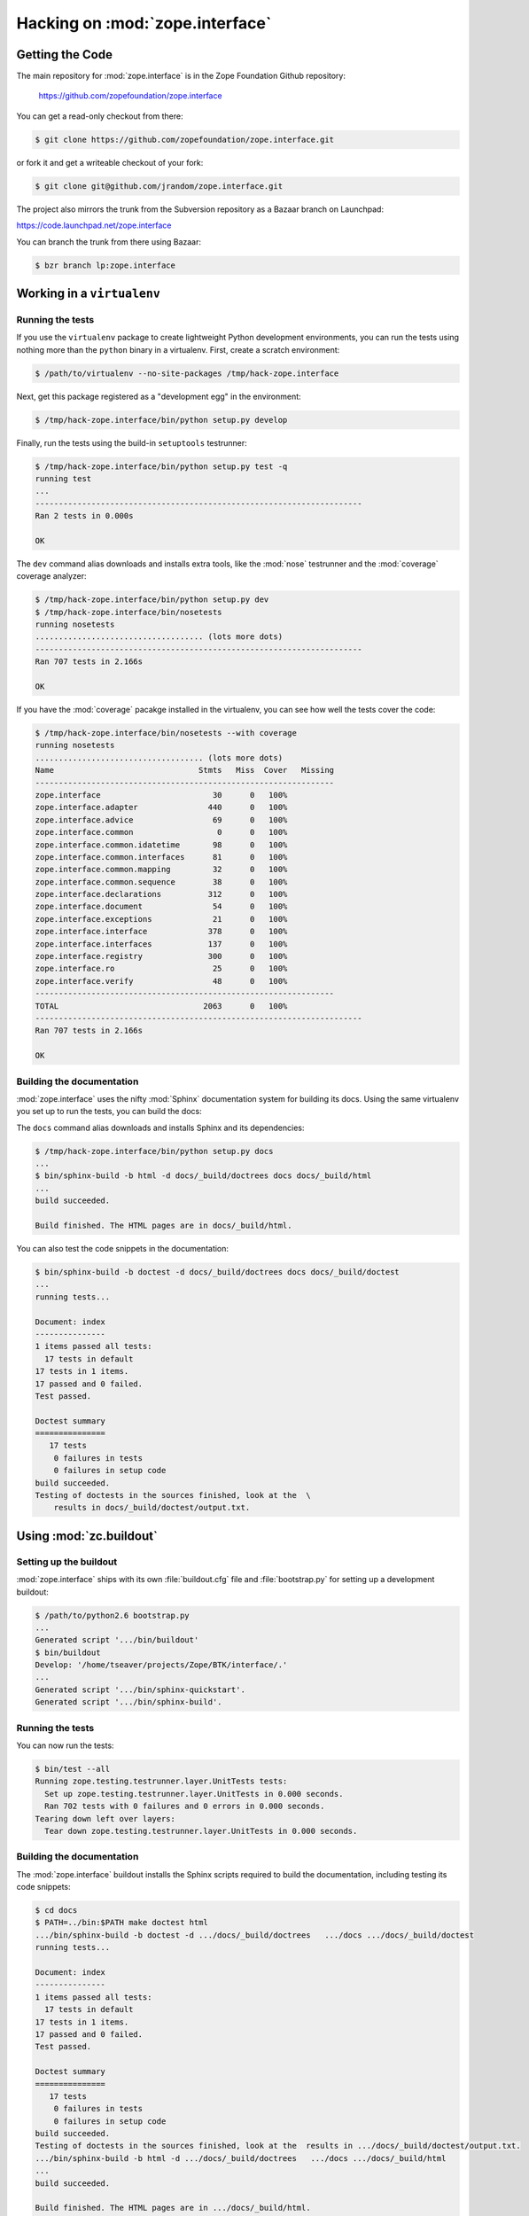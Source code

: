 Hacking on :mod:`zope.interface`
================================


Getting the Code
################

The main repository for :mod:`zope.interface` is in the Zope Foundation
Github repository:

  https://github.com/zopefoundation/zope.interface

You can get a read-only checkout from there:

.. code-block:: sh

   $ git clone https://github.com/zopefoundation/zope.interface.git

or fork it and get a writeable checkout of your fork:

.. code-block:: sh

   $ git clone git@github.com/jrandom/zope.interface.git

The project also mirrors the trunk from the Subversion repository as a
Bazaar branch on Launchpad:

https://code.launchpad.net/zope.interface

You can branch the trunk from there using Bazaar:

.. code-block:: sh

   $ bzr branch lp:zope.interface


Working in a ``virtualenv``
###########################

Running the tests
-----------------

If you use the ``virtualenv`` package to create lightweight Python
development environments, you can run the tests using nothing more
than the ``python`` binary in a virtualenv.  First, create a scratch
environment:

.. code-block:: sh

   $ /path/to/virtualenv --no-site-packages /tmp/hack-zope.interface

Next, get this package registered as a "development egg" in the
environment:

.. code-block:: sh

   $ /tmp/hack-zope.interface/bin/python setup.py develop

Finally, run the tests using the build-in ``setuptools`` testrunner:

.. code-block:: sh

   $ /tmp/hack-zope.interface/bin/python setup.py test -q
   running test
   ...
   ----------------------------------------------------------------------
   Ran 2 tests in 0.000s

   OK

The ``dev`` command alias downloads and installs extra tools, like the
:mod:`nose` testrunner and the :mod:`coverage` coverage analyzer:

.. code-block:: sh

   $ /tmp/hack-zope.interface/bin/python setup.py dev
   $ /tmp/hack-zope.interface/bin/nosetests
   running nosetests
   .................................... (lots more dots)
   ----------------------------------------------------------------------
   Ran 707 tests in 2.166s

   OK

If you have the :mod:`coverage` pacakge installed in the virtualenv,
you can see how well the tests cover the code:

.. code-block:: sh

   $ /tmp/hack-zope.interface/bin/nosetests --with coverage
   running nosetests
   .................................... (lots more dots)
   Name                               Stmts   Miss  Cover   Missing
   ----------------------------------------------------------------
   zope.interface                        30      0   100%   
   zope.interface.adapter               440      0   100%   
   zope.interface.advice                 69      0   100%   
   zope.interface.common                  0      0   100%   
   zope.interface.common.idatetime       98      0   100%   
   zope.interface.common.interfaces      81      0   100%   
   zope.interface.common.mapping         32      0   100%   
   zope.interface.common.sequence        38      0   100%   
   zope.interface.declarations          312      0   100%   
   zope.interface.document               54      0   100%   
   zope.interface.exceptions             21      0   100%   
   zope.interface.interface             378      0   100%   
   zope.interface.interfaces            137      0   100%   
   zope.interface.registry              300      0   100%   
   zope.interface.ro                     25      0   100%   
   zope.interface.verify                 48      0   100%   
   ----------------------------------------------------------------
   TOTAL                               2063      0   100%   
   ----------------------------------------------------------------------
   Ran 707 tests in 2.166s

   OK


Building the documentation
--------------------------

:mod:`zope.interface` uses the nifty :mod:`Sphinx` documentation system
for building its docs.  Using the same virtualenv you set up to run the
tests, you can build the docs:

The ``docs`` command alias downloads and installs Sphinx and its dependencies:

.. code-block:: sh

   $ /tmp/hack-zope.interface/bin/python setup.py docs
   ...
   $ bin/sphinx-build -b html -d docs/_build/doctrees docs docs/_build/html
   ...
   build succeeded.

   Build finished. The HTML pages are in docs/_build/html.

You can also test the code snippets in the documentation:

.. code-block:: sh

   $ bin/sphinx-build -b doctest -d docs/_build/doctrees docs docs/_build/doctest
   ...
   running tests...

   Document: index
   ---------------
   1 items passed all tests:
     17 tests in default
   17 tests in 1 items.
   17 passed and 0 failed.
   Test passed.

   Doctest summary
   ===============
      17 tests
       0 failures in tests
       0 failures in setup code
   build succeeded.
   Testing of doctests in the sources finished, look at the  \
       results in docs/_build/doctest/output.txt.



Using :mod:`zc.buildout`
########################

Setting up the buildout
-----------------------

:mod:`zope.interface` ships with its own :file:`buildout.cfg` file and
:file:`bootstrap.py` for setting up a development buildout:

.. code-block:: sh

   $ /path/to/python2.6 bootstrap.py
   ...
   Generated script '.../bin/buildout'
   $ bin/buildout
   Develop: '/home/tseaver/projects/Zope/BTK/interface/.'
   ...
   Generated script '.../bin/sphinx-quickstart'.
   Generated script '.../bin/sphinx-build'.

Running the tests
-----------------

You can now run the tests:

.. code-block:: sh

   $ bin/test --all
   Running zope.testing.testrunner.layer.UnitTests tests:
     Set up zope.testing.testrunner.layer.UnitTests in 0.000 seconds.
     Ran 702 tests with 0 failures and 0 errors in 0.000 seconds.
   Tearing down left over layers:
     Tear down zope.testing.testrunner.layer.UnitTests in 0.000 seconds.


Building the documentation
--------------------------

The :mod:`zope.interface` buildout installs the Sphinx scripts required to
build the documentation, including testing its code snippets:

.. code-block:: sh

   $ cd docs
   $ PATH=../bin:$PATH make doctest html
   .../bin/sphinx-build -b doctest -d .../docs/_build/doctrees   .../docs .../docs/_build/doctest
   running tests...

   Document: index
   ---------------
   1 items passed all tests:
     17 tests in default
   17 tests in 1 items.
   17 passed and 0 failed.
   Test passed.

   Doctest summary
   ===============
      17 tests
       0 failures in tests
       0 failures in setup code
   build succeeded.
   Testing of doctests in the sources finished, look at the  results in .../docs/_build/doctest/output.txt.
   .../bin/sphinx-build -b html -d .../docs/_build/doctrees   .../docs .../docs/_build/html
   ...
   build succeeded.

   Build finished. The HTML pages are in .../docs/_build/html.



Using :mod:`tox`
################

Running Tests on Multiple Python Versions
-----------------------------------------

`tox <http://tox.testrun.org/latest/>`_ is a Python-based test automation
tool designed to run tests against multiple Python versions.  It creates
a ``virtualenv`` for each configured version, installs the current package
and configured dependencies into each ``virtualenv``, and then runs the
configured commands.
   
:mod:`zope.interface` configures the following :mod:`tox` environments via
its ``tox.ini`` file:

- The ``py26``, ``py27``, ``py33``, ``py34``, and ``pypy`` environments
  builds a ``virtualenv`` with ``pypy``,
  installs :mod:`zope.interface` and dependencies, and runs the tests
  via ``python setup.py test -q``.

- The ``coverage`` environment builds a ``virtualenv`` with ``python2.6``,
  installs :mod:`zope.interface` and dependencies, installs
  :mod:`nose` and :mod:`coverage`, and runs ``nosetests`` with statement
  coverage.

- The ``docs`` environment builds a virtualenv with ``python2.6``, installs
  :mod:`zope.interface` and dependencies, installs ``Sphinx`` and
  dependencies, and then builds the docs and exercises the doctest snippets.

This example requires that you have a working ``python2.6`` on your path,
as well as installing ``tox``:

.. code-block:: sh

   $ tox -e py26
   GLOB sdist-make: .../zope.interface/setup.py
   py26 sdist-reinst: .../zope.interface/.tox/dist/zope.interface-4.0.2dev.zip
   py26 runtests: commands[0]
   ...
   ----------------------------------------------------------------------
   Ran 1341 tests in 0.477s

   OK
   ___________________________________ summary ____________________________________
   py26: commands succeeded
   congratulations :)

Running ``tox`` with no arguments runs all the configured environments,
including building the docs and testing their snippets:

.. code-block:: sh

   $ tox
   GLOB sdist-make: .../zope.interface/setup.py
   py26 sdist-reinst: .../zope.interface/.tox/dist/zope.interface-4.0.2dev.zip
   py26 runtests: commands[0]
   ...
   Doctest summary
   ===============
   678 tests
      0 failures in tests
      0 failures in setup code
      0 failures in cleanup code
   build succeeded.
   ___________________________________ summary ____________________________________
   py26: commands succeeded
   py27: commands succeeded
   py32: commands succeeded
   pypy: commands succeeded
   coverage: commands succeeded
   docs: commands succeeded
   congratulations :)


Contributing to :mod:`zope.interface`
#####################################

Submitting a Bug Report
-----------------------

:mod:`zope.interface` tracks its bugs on Github:

  https://github.com/zopefoundation/zope.interface/issues

Please submit bug reports and feature requests there.


Sharing Your Changes
--------------------

.. note::

   Please ensure that all tests are passing before you submit your code.
   If possible, your submission should include new tests for new features
   or bug fixes, although it is possible that you may have tested your
   new code by updating existing tests.

If have made a change you would like to share, the best route is to fork
the Githb repository, check out your fork, make your changes on a branch
in your fork, and push it.  You can then submit a pull request from your
branch:

  https://github.com/zopefoundation/zope.interface/pulls

If you branched the code from Launchpad using Bazaar, you have another
option:  you can "push" your branch to Launchpad:

.. code-block:: sh

   $ bzr push lp:~tseaver/zope.interface/cool_feature

After pushing your branch, you can link it to a bug report on Launchpad,
or request that the maintainers merge your branch using the Launchpad
"merge request" feature.
